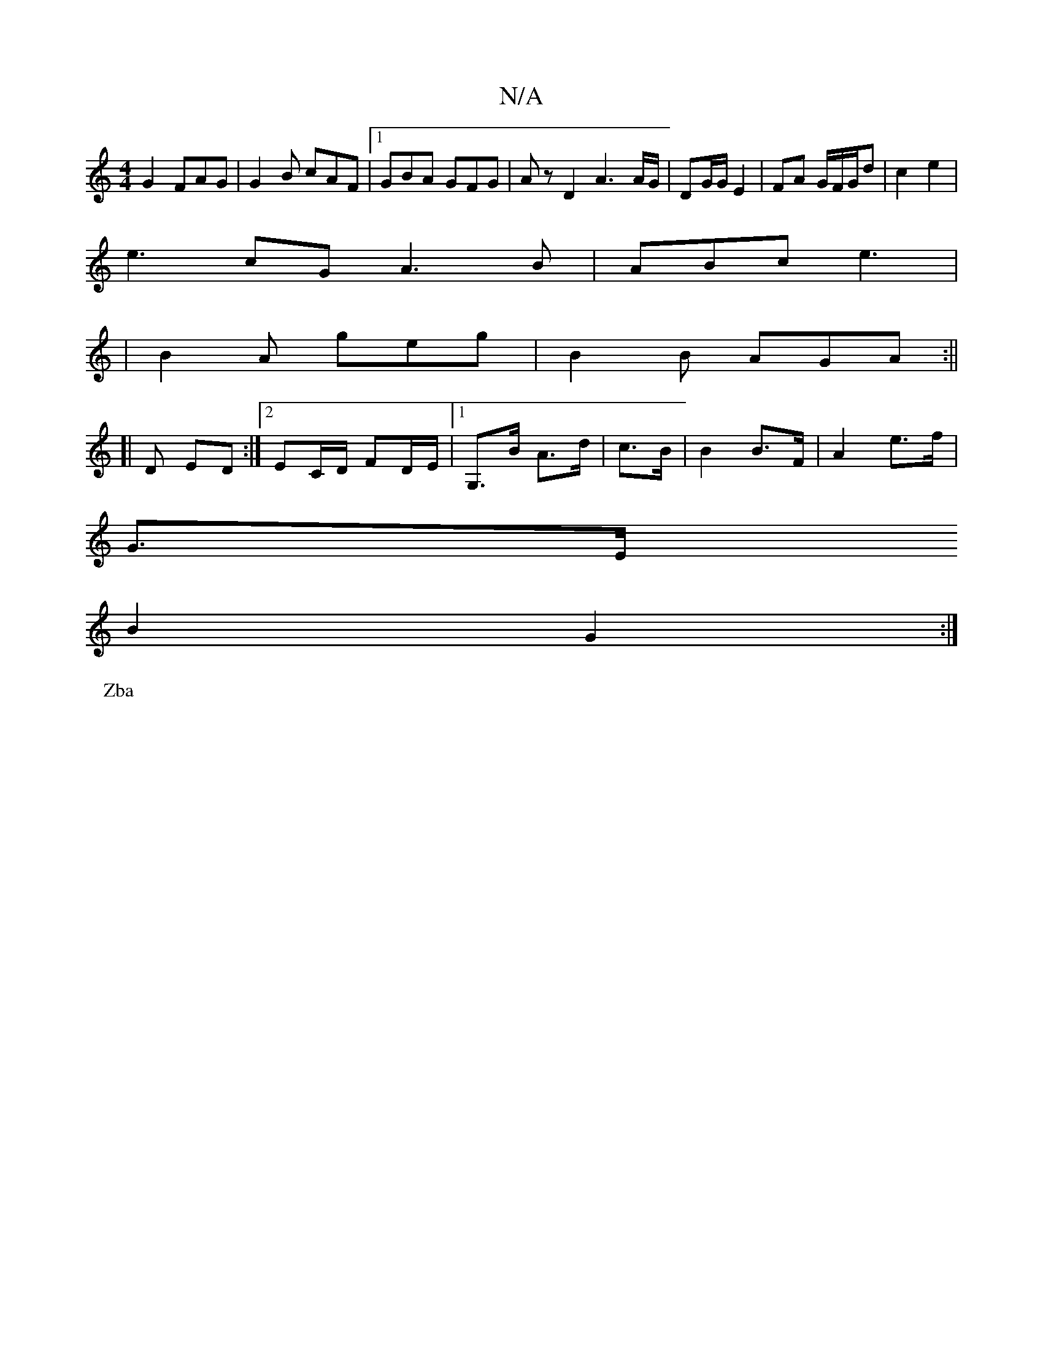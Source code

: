 X:1
T:N/A
M:4/4
R:N/A
K:Cmajor
3 G2 FAG | G2B cAF |1 GBA GFG | A z D2 A3A/G/ | DG/G/ E2 | FA G/F/G/d | c2 e2 |
e3 cG A3 B|ABc e3|
|B2A geg|B2B AGA:||
[|
D ED :|[2EC/D/ FD/E/ |1 G,>B A>d | c>B | B2 B>F | A2 e>f |
G>E 
B2 G2 :|
P:Zba